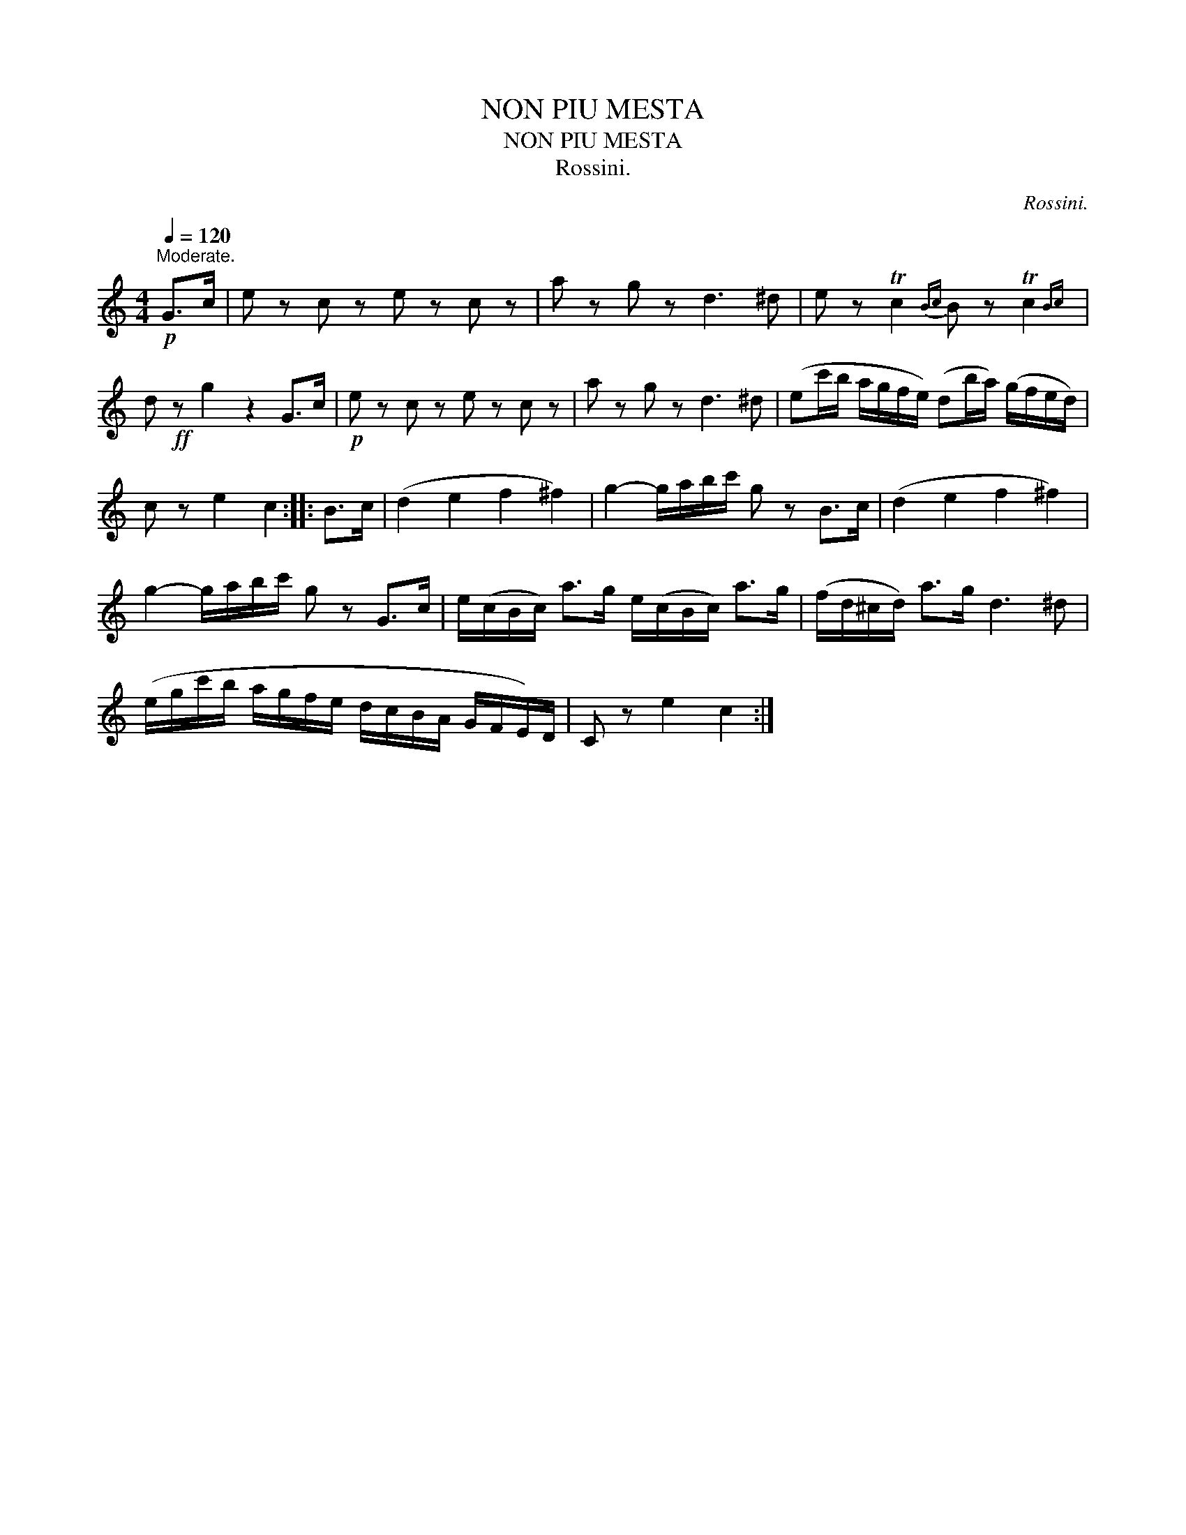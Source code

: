 X:1
T:NON PIU MESTA
T:NON PIU MESTA
T:Rossini.
C:Rossini.
L:1/8
Q:1/4=120
M:4/4
K:C
V:1 treble 
V:1
"^Moderate."!p! G>c | e z c z e z c z | a z g z d3 ^d | e z Tc2{Bc} B z Tc2{Bc} | %4
 d!ff! z g2 z2 G>c |!p! e z c z e z c z | a z g z d3 ^d | (ec'/b/ a/g/f/e/) (db/a/) (g/f/e/d/) | %8
 c z e2 c2 :: B>c | (d2 e2 f2 ^f2) | g2- g/a/b/c'/ g z B>c | (d2 e2 f2 ^f2) | %13
 g2- g/a/b/c'/ g z G>c | e/(c/B/c/) a>g e/(c/B/c/) a>g | (f/d/^c/d/) a>g d3 ^d | %16
 (e/g/c'/b/ a/g/f/e/ d/c/B/A/ G/F/E/)D/ | C z e2 c2 :| %18

